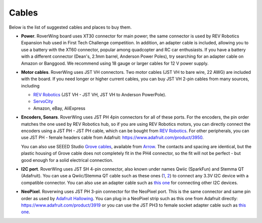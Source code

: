 .. _cables:

======
Cables
======
Below is the list of suggested cables and places to buy them.

* **Power**. RoverWing board uses XT30 connector for main power; the  same
  connector is  used
  by REV Robotics Expansion hub used in First Tech Challenge competition. In
  addition, an adapter cable is included, allowing you to use a battery with
  the XT60 connector, popular among quadcopter and RC car enthusiasts. If you
  have a battery with a different connector (Dean's, 2.1mm barrel, Anderson
  Power Poles), try searching for an adapter cable on Amazon or Banggood.
  We recommend using 18 gauge or larger cables for 12 V power supply.

* **Motor cables**. RoverWing uses JST VH connectors. Two motor cables (JST VH
  to bare wire, 22 AWG) are included with the board. If you need longer or
  higher current cables, you can buy JST VH 2-pin cables from many sources, including

  - `REV Robotics <http://www.revrobotics.com/ftc/electronics/cables>`__
    (JST VH - JST VH, JST VH to Anderson PowerPole).
  - `ServoCity <https://www.servocity.com/electronics/wiring/adaptors>`__
  - Amazon, eBay, AliExpress

* **Encoders, Sonars**. RoverWing uses JST PH 4pin connectors for all of
  these ports. For the encoders, the pin order matches the one used by REV
  Robotics hub, so if you are using REV Robotics motors, you can
  directly connect the encoders using a JST PH - JST PH cable, which can be
  bought from `REV Robotics <http://www.revrobotics.com/ftc/electronics/cables>`__.
  For other peripherals, you can use JST PH - female headers cable from Adafruit:
  https://www.adafruit.com/product/3950.

  You can also use SEEED Studio `Grove cables <https://www.seeedstudio.com/cables-c-949.html>`__,
  available from `Arrow <https://www.arrow.com/en/products/110990031/seeed-technology-limited>`_.
  The contacts and spacing are identical, but the plastic housing of Grove cable
  does not completely fit in the PH4 connector, so the fit will not be perfect -
  but good enough for a solid electrical connection.

* **I2C port**. RoverWing uses JST SH 4-pin connector, also known under names
  Qwiic (SparkFun) and Stemma QT (Adafruit).   You can use a Qwiic/Stemma QT
  cable such as these ones (`1 <https://www.sparkfun.com/products/14427>`__,
  `2 <https://www.adafruit.com/product/4210>`__) to connect any 3.3V I2C device
  with a compatible connector. You can also use an adapter cable such as
  `this one <https://www.adafruit.com/product/4397>`__ for connecting other I2C devices.


* **NeoPixel**. Roverwing uses JST PH 3-pin connector for the NeoPixel port.
  This is the same connector and same pin order as used by
  `Adafruit Hallowing <https://learn.adafruit.com/adafruit-hallowing>`__. You
  can plug in a NeoPixel strip such as this one from Adafruit directly:
  https://www.adafruit.com/product/3919 or you can use the JST PH3 to female
  socket adapter cable such as `this one <https://www.adafruit.com/product/3894>`__.
